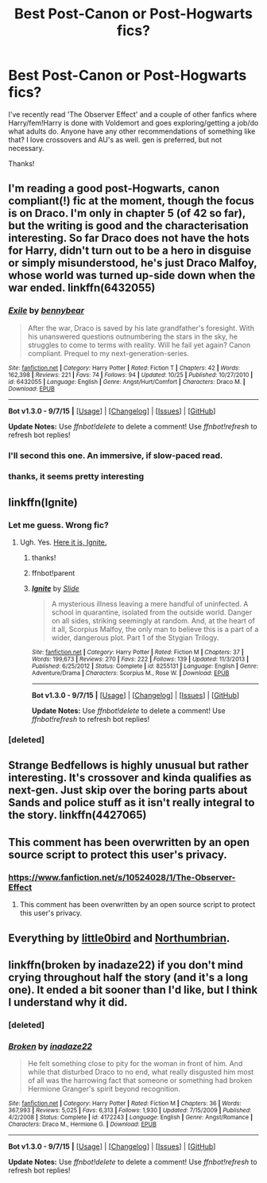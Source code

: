 #+TITLE: Best Post-Canon or Post-Hogwarts fics?

* Best Post-Canon or Post-Hogwarts fics?
:PROPERTIES:
:Author: CrazedParade
:Score: 10
:DateUnix: 1446961046.0
:DateShort: 2015-Nov-08
:FlairText: Request
:END:
I've recently read 'The Observer Effect' and a couple of other fanfics where Harry/fem!Harry is done with Voldemort and goes exploring/getting a job/do what adults do. Anyone have any other recommendations of something like that? I love crossovers and AU's as well. gen is preferred, but not necessary.

Thanks!


** I'm reading a good post-Hogwarts, canon compliant(!) fic at the moment, though the focus is on Draco. I'm only in chapter 5 (of 42 so far), but the writing is good and the characterisation interesting. So far Draco does not have the hots for Harry, didn't turn out to be a hero in disguise or simply misunderstood, he's just Draco Malfoy, whose world was turned up-side down when the war ended. linkffn(6432055)
:PROPERTIES:
:Author: Lukc
:Score: 3
:DateUnix: 1446985620.0
:DateShort: 2015-Nov-08
:END:

*** [[http://www.fanfiction.net/s/6432055/1/][*/Exile/*]] by [[https://www.fanfiction.net/u/833356/bennybear][/bennybear/]]

#+begin_quote
  After the war, Draco is saved by his late grandfather's foresight. With his unanswered questions outnumbering the stars in the sky, he struggles to come to terms with reality. Will he fail yet again? Canon compliant. Prequel to my next-generation-series.
#+end_quote

^{/Site/: [[http://www.fanfiction.net/][fanfiction.net]] *|* /Category/: Harry Potter *|* /Rated/: Fiction T *|* /Chapters/: 42 *|* /Words/: 162,398 *|* /Reviews/: 221 *|* /Favs/: 74 *|* /Follows/: 94 *|* /Updated/: 10/25 *|* /Published/: 10/27/2010 *|* /id/: 6432055 *|* /Language/: English *|* /Genre/: Angst/Hurt/Comfort *|* /Characters/: Draco M. *|* /Download/: [[http://www.p0ody-files.com/ff_to_ebook/mobile/makeEpub.php?id=6432055][EPUB]]}

--------------

*Bot v1.3.0 - 9/7/15* *|* [[[https://github.com/tusing/reddit-ffn-bot/wiki/Usage][Usage]]] | [[[https://github.com/tusing/reddit-ffn-bot/wiki/Changelog][Changelog]]] | [[[https://github.com/tusing/reddit-ffn-bot/issues/][Issues]]] | [[[https://github.com/tusing/reddit-ffn-bot/][GitHub]]]

*Update Notes:* Use /ffnbot!delete/ to delete a comment! Use /ffnbot!refresh/ to refresh bot replies!
:PROPERTIES:
:Author: FanfictionBot
:Score: 4
:DateUnix: 1446985715.0
:DateShort: 2015-Nov-08
:END:


*** I'll second this one. An immersive, if slow-paced read.
:PROPERTIES:
:Author: PsychoGeek
:Score: 3
:DateUnix: 1446995659.0
:DateShort: 2015-Nov-08
:END:


*** thanks, it seems pretty interesting
:PROPERTIES:
:Author: CrazedParade
:Score: 2
:DateUnix: 1447012915.0
:DateShort: 2015-Nov-08
:END:


** linkffn(Ignite)
:PROPERTIES:
:Author: eve---
:Score: 2
:DateUnix: 1446999727.0
:DateShort: 2015-Nov-08
:END:

*** Let me guess. Wrong fic?
:PROPERTIES:
:Author: SoulxxBondz
:Score: 2
:DateUnix: 1446999949.0
:DateShort: 2015-Nov-08
:END:

**** Ugh. Yes. [[https://www.fanfiction.net/s/8255131/1/Ignite][Here it is, Ignite.]]
:PROPERTIES:
:Author: eve---
:Score: 1
:DateUnix: 1447001767.0
:DateShort: 2015-Nov-08
:END:

***** thanks!
:PROPERTIES:
:Author: CrazedParade
:Score: 1
:DateUnix: 1447012896.0
:DateShort: 2015-Nov-08
:END:


***** ffnbot!parent
:PROPERTIES:
:Author: ligirl
:Score: 1
:DateUnix: 1447015854.0
:DateShort: 2015-Nov-09
:END:


***** [[http://www.fanfiction.net/s/8255131/1/][*/Ignite/*]] by [[https://www.fanfiction.net/u/4095/Slide][/Slide/]]

#+begin_quote
  A mysterious illness leaving a mere handful of uninfected. A school in quarantine, isolated from the outside world. Danger on all sides, striking seemingly at random. And, at the heart of it all, Scorpius Malfoy, the only man to believe this is a part of a wider, dangerous plot. Part 1 of the Stygian Trilogy.
#+end_quote

^{/Site/: [[http://www.fanfiction.net/][fanfiction.net]] *|* /Category/: Harry Potter *|* /Rated/: Fiction M *|* /Chapters/: 37 *|* /Words/: 199,673 *|* /Reviews/: 270 *|* /Favs/: 222 *|* /Follows/: 139 *|* /Updated/: 11/3/2013 *|* /Published/: 6/25/2012 *|* /Status/: Complete *|* /id/: 8255131 *|* /Language/: English *|* /Genre/: Adventure/Drama *|* /Characters/: Scorpius M., Rose W. *|* /Download/: [[http://www.p0ody-files.com/ff_to_ebook/mobile/makeEpub.php?id=8255131][EPUB]]}

--------------

*Bot v1.3.0 - 9/7/15* *|* [[[https://github.com/tusing/reddit-ffn-bot/wiki/Usage][Usage]]] | [[[https://github.com/tusing/reddit-ffn-bot/wiki/Changelog][Changelog]]] | [[[https://github.com/tusing/reddit-ffn-bot/issues/][Issues]]] | [[[https://github.com/tusing/reddit-ffn-bot/][GitHub]]]

*Update Notes:* Use /ffnbot!delete/ to delete a comment! Use /ffnbot!refresh/ to refresh bot replies!
:PROPERTIES:
:Author: FanfictionBot
:Score: 1
:DateUnix: 1447015895.0
:DateShort: 2015-Nov-09
:END:


*** [deleted]
:PROPERTIES:
:Score: 1
:DateUnix: 1446999791.0
:DateShort: 2015-Nov-08
:END:


** Strange Bedfellows is highly unusual but rather interesting. It's crossover and kinda qualifies as next-gen. Just skip over the boring parts about Sands and police stuff as it isn't really integral to the story. linkffn(4427065)
:PROPERTIES:
:Author: Powerupz77
:Score: 1
:DateUnix: 1447029604.0
:DateShort: 2015-Nov-09
:END:


** This comment has been overwritten by an open source script to protect this user's privacy.
:PROPERTIES:
:Author: metaridley18
:Score: 1
:DateUnix: 1447130840.0
:DateShort: 2015-Nov-10
:END:

*** [[https://www.fanfiction.net/s/10524028/1/The-Observer-Effect]]
:PROPERTIES:
:Author: CrazedParade
:Score: 1
:DateUnix: 1447134236.0
:DateShort: 2015-Nov-10
:END:

**** This comment has been overwritten by an open source script to protect this user's privacy.
:PROPERTIES:
:Author: metaridley18
:Score: 1
:DateUnix: 1447164435.0
:DateShort: 2015-Nov-10
:END:


** Everything by [[https://www.fanfiction.net/u/1443437/little0bird][little0bird]] and [[https://www.fanfiction.net/u/2132422/Northumbrian][Northumbrian]].
:PROPERTIES:
:Author: raddaya
:Score: 1
:DateUnix: 1447143899.0
:DateShort: 2015-Nov-10
:END:


** linkffn(broken by inadaze22) if you don't mind crying throughout half the story (and it's a long one). It ended a bit sooner than I'd like, but I think I understand why it did.
:PROPERTIES:
:Author: Riversz
:Score: 1
:DateUnix: 1447315809.0
:DateShort: 2015-Nov-12
:END:

*** [deleted]
:PROPERTIES:
:Score: 1
:DateUnix: 1447315850.0
:DateShort: 2015-Nov-12
:END:


*** [[http://www.fanfiction.net/s/4172243/1/][*/Broken/*]] by [[https://www.fanfiction.net/u/1394384/inadaze22][/inadaze22/]]

#+begin_quote
  He felt something close to pity for the woman in front of him. And while that disturbed Draco to no end, what really disgusted him most of all was the harrowing fact that someone or something had broken Hermione Granger's spirit beyond recognition.
#+end_quote

^{/Site/: [[http://www.fanfiction.net/][fanfiction.net]] *|* /Category/: Harry Potter *|* /Rated/: Fiction M *|* /Chapters/: 36 *|* /Words/: 367,993 *|* /Reviews/: 5,025 *|* /Favs/: 6,313 *|* /Follows/: 1,930 *|* /Updated/: 7/15/2009 *|* /Published/: 4/2/2008 *|* /Status/: Complete *|* /id/: 4172243 *|* /Language/: English *|* /Genre/: Angst/Romance *|* /Characters/: Draco M., Hermione G. *|* /Download/: [[http://www.p0ody-files.com/ff_to_ebook/mobile/makeEpub.php?id=4172243][EPUB]]}

--------------

*Bot v1.3.0 - 9/7/15* *|* [[[https://github.com/tusing/reddit-ffn-bot/wiki/Usage][Usage]]] | [[[https://github.com/tusing/reddit-ffn-bot/wiki/Changelog][Changelog]]] | [[[https://github.com/tusing/reddit-ffn-bot/issues/][Issues]]] | [[[https://github.com/tusing/reddit-ffn-bot/][GitHub]]]

*Update Notes:* Use /ffnbot!delete/ to delete a comment! Use /ffnbot!refresh/ to refresh bot replies!
:PROPERTIES:
:Author: FanfictionBot
:Score: 1
:DateUnix: 1447315968.0
:DateShort: 2015-Nov-12
:END:
